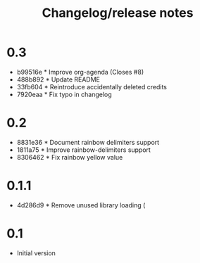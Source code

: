 #+TITLE: Changelog/release notes

* 0.3

 - b99516e * Improve org-agenda (Closes #8)
 - 488b892 * Update README
 - 33fb604 * Reintroduce accidentally deleted credits
 - 7920eaa * Fix typo in changelog

* 0.2

  - 8831e36 * Document rainbow delimiters support
  - 1811a75 * Improve rainbow-delimiters support
  - 8306462 * Fix rainbow yellow value

* 0.1.1

 - 4d286d9 * Remove unused library loading (

* 0.1

 - Initial version
